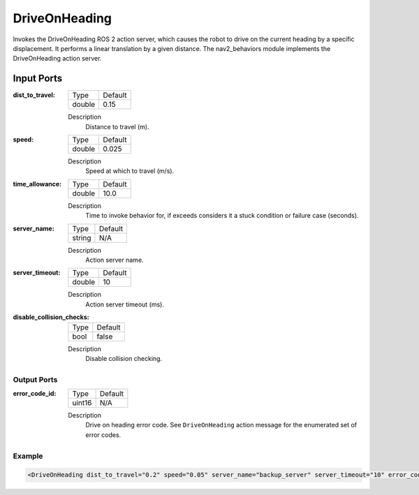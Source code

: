 .. _bt_driveonheading_action:

DriveOnHeading
==============

Invokes the DriveOnHeading ROS 2 action server, which causes the robot to drive on the current heading by a specific displacement.
It performs a linear translation by a given distance. The nav2_behaviors module implements the DriveOnHeading action server.

.. nav2_behaviors_: https://github.com/ros-navigation/navigation2/tree/main/nav2_behaviors

Input Ports
***********

:dist_to_travel:

  ====== =======
  Type   Default
  ------ -------
  double 0.15
  ====== =======

  Description
    	Distance to travel (m).

:speed:

  ====== =======
  Type   Default
  ------ -------
  double 0.025
  ====== =======

  Description
    	Speed at which to travel (m/s).

:time_allowance:

  ====== =======
  Type   Default
  ------ -------
  double 10.0
  ====== =======

  Description
      Time to invoke behavior for, if exceeds considers it a stuck condition or failure case (seconds).

:server_name:

  ====== =======
  Type   Default
  ------ -------
  string N/A
  ====== =======

  Description
    	Action server name.

:server_timeout:

  ====== =======
  Type   Default
  ------ -------
  double 10
  ====== =======

  Description
    	Action server timeout (ms).

:disable_collision_checks:

  ====== =======
  Type   Default
  ------ -------
  bool   false
  ====== =======

  Description
      Disable collision checking.

Output Ports
------------

:error_code_id:

  ============== =======
  Type           Default
  -------------- -------
  uint16          N/A
  ============== =======

  Description
    	Drive on heading error code. See ``DriveOnHeading`` action message for the enumerated set of error codes.

Example
-------

.. code-block:: xml

  <DriveOnHeading dist_to_travel="0.2" speed="0.05" server_name="backup_server" server_timeout="10" error_code_id="{drive_on_heading_error_code}" disable_collision_checks="false"/>
